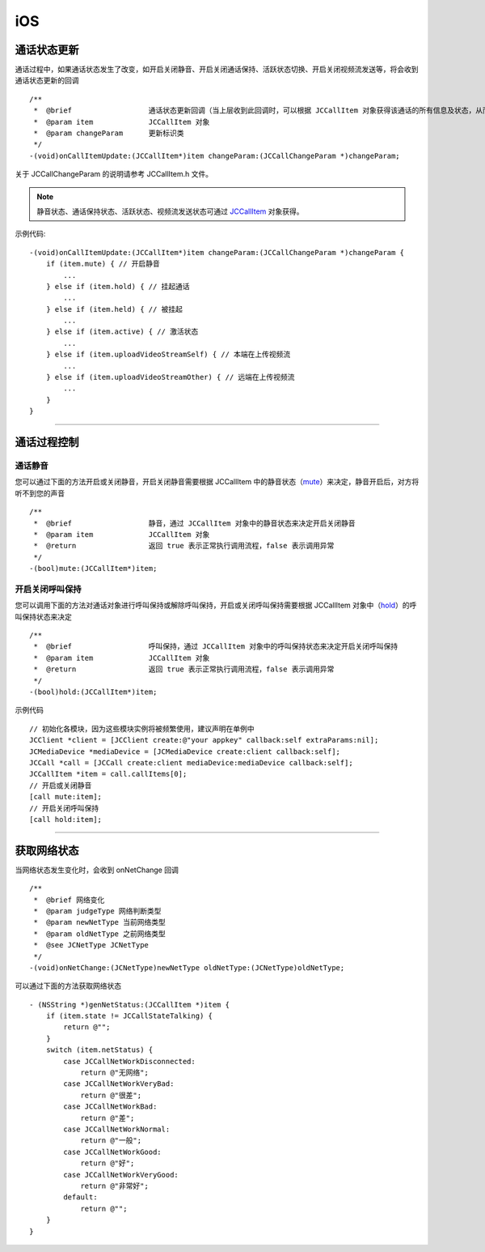 iOS
============================

.. _通话状态更新(ios1-1):

通话状态更新
-----------------------------

通话过程中，如果通话状态发生了改变，如开启关闭静音、开启关闭通话保持、活跃状态切换、开启关闭视频流发送等，将会收到通话状态更新的回调
::

    /**
     *  @brief                  通话状态更新回调（当上层收到此回调时，可以根据 JCCallItem 对象获得该通话的所有信息及状态，从而更新该通话相关UI）
     *  @param item             JCCallItem 对象
     *  @param changeParam      更新标识类
     */
    -(void)onCallItemUpdate:(JCCallItem*)item changeParam:(JCCallChangeParam *)changeParam;

关于 JCCallChangeParam 的说明请参考 JCCallItem.h 文件。

.. note::
     
       静音状态、通话保持状态、活跃状态、视频流发送状态可通过 `JCCallItem <http://developer.juphoon.com/portal/reference/ios/Classes/JCCallItem.html>`_ 对象获得。

示例代码::

    -(void)onCallItemUpdate:(JCCallItem*)item changeParam:(JCCallChangeParam *)changeParam {
        if (item.mute) { // 开启静音
            ...
        } else if (item.hold) { // 挂起通话
            ...
        } else if (item.held) { // 被挂起
            ...
        } else if (item.active) { // 激活状态
            ...
        } else if (item.uploadVideoStreamSelf) { // 本端在上传视频流
            ...
        } else if (item.uploadVideoStreamOther) { // 远端在上传视频流
            ...
        } 
    }


^^^^^^^^^^^^^^^^^^^^^^^^^^^^^^^^

.. _通话过程控制(ios1-1):

通话过程控制
-----------------------------

.. highlight:: objective-c

通话静音
>>>>>>>>>>>>>>>>>>>>>>>>>>>>>>

您可以通过下面的方法开启或关闭静音，开启关闭静音需要根据 JCCallItem 中的静音状态（`mute <http://developer.juphoon.com/portal/reference/ios/Classes/JCCallItem.html#//api/name/mute>`_）来决定，静音开启后，对方将听不到您的声音
::

    /**
     *  @brief                  静音，通过 JCCallItem 对象中的静音状态来决定开启关闭静音
     *  @param item             JCCallItem 对象
     *  @return                 返回 true 表示正常执行调用流程，false 表示调用异常
     */
    -(bool)mute:(JCCallItem*)item;


开启关闭呼叫保持
>>>>>>>>>>>>>>>>>>>>>>>>>>>>>>

您可以调用下面的方法对通话对象进行呼叫保持或解除呼叫保持，开启或关闭呼叫保持需要根据 JCCallItem 对象中（`hold <http://developer.juphoon.com/portal/reference/ios/Classes/JCCallItem.html#//api/name/hold>`_）的呼叫保持状态来决定
::

    /**
     *  @brief                  呼叫保持，通过 JCCallItem 对象中的呼叫保持状态来决定开启关闭呼叫保持
     *  @param item             JCCallItem 对象
     *  @return                 返回 true 表示正常执行调用流程，false 表示调用异常
     */
    -(bool)hold:(JCCallItem*)item;


示例代码
::

    // 初始化各模块，因为这些模块实例将被频繁使用，建议声明在单例中
    JCClient *client = [JCClient create:@"your appkey" callback:self extraParams:nil];
    JCMediaDevice *mediaDevice = [JCMediaDevice create:client callback:self];
    JCCall *call = [JCCall create:client mediaDevice:mediaDevice callback:self];
    JCCallItem *item = call.callItems[0];
    // 开启或关闭静音
    [call mute:item];
    // 开启关闭呼叫保持
    [call hold:item];

^^^^^^^^^^^^^^^^^^^^^^^^^^^^^^^

.. _获取网络状态(ios1-1):

获取网络状态
----------------------------

当网络状态发生变化时，会收到 onNetChange 回调
::

    /**
     *  @brief 网络变化
     *  @param judgeType 网络判断类型
     *  @param newNetType 当前网络类型
     *  @param oldNetType 之前网络类型
     *  @see JCNetType JCNetType
     */
    -(void)onNetChange:(JCNetType)newNetType oldNetType:(JCNetType)oldNetType;

可以通过下面的方法获取网络状态
::

    - (NSString *)genNetStatus:(JCCallItem *)item {
        if (item.state != JCCallStateTalking) {
            return @"";
        }
        switch (item.netStatus) {
            case JCCallNetWorkDisconnected:
                return @"无网络";
            case JCCallNetWorkVeryBad:
                return @"很差";
            case JCCallNetWorkBad:
                return @"差";
            case JCCallNetWorkNormal:
                return @"一般";
            case JCCallNetWorkGood:
                return @"好";
            case JCCallNetWorkVeryGood:
                return @"非常好";
            default:
                return @"";
        }
    }


